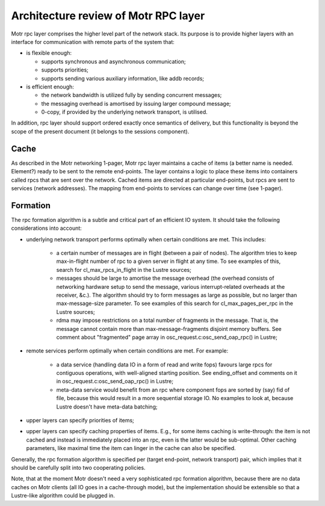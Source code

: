 =========================================
Architecture review of Motr RPC layer 
=========================================

Motr rpc layer comprises the higher level part of the network stack. Its purpose is to provide higher layers with an interface for communication with remote parts of the system that:

- is flexible enough: 

  - supports synchronous and asynchronous communication; 

  - supports priorities; 

  - supports sending various auxiliary information, like addb records; 

- is efficient enough: 

  - the network bandwidth is utilized fully by sending concurrent messages; 

  - the messaging overhead is amortised by issuing larger compound message; 

  - 0-copy, if provided by the underlying network transport, is utilised. 

In addition, rpc layer should support ordered exactly once semantics of delivery, but this functionality is beyond the scope of the present document (it belongs to the sessions component).

*******
Cache 
*******

As described in the Motr networking 1-pager, Motr rpc layer maintains a cache of items (a better name is needed. Element?) ready to be sent to the remote end-points. The layer contains a logic to place these items into containers called rpcs that are sent over the network. Cached items are directed at particular end-points, but rpcs are sent to services (network addresses). The mapping from end-points to services can change over time (see 1-pager). 

***************
Formation 
***************

The rpc formation algorithm is a subtle and critical part of an efficient IO system. It should take the following considerations into account: 

- underlying network transport performs optimally when certain conditions are met. This includes: 

   - a certain number of messages are in flight (between a pair of nodes). The algorithm tries to keep max-in-flight number of rpc to a given server in flight at any time. To see examples of this, search for cl_max_rpcs_in_flight in the Lustre sources; 

   - messages should be large to amortise the message overhead (the overhead consists of  networking hardware setup to send the message, various interrupt-related overheads at the receiver, &c.). The algorithm should try to form messages as large as possible, but no larger than max-message-size parameter. To see examples of this search for cl_max_pages_per_rpc in the Lustre sources; 

   - rdma may impose restrictions on a total number of fragments in the message. That is, the message cannot contain more than max-message-fragments disjoint memory buffers. See comment about "fragmented" page array in osc_request.c:osc_send_oap_rpc() in Lustre; 

- remote services perform optimally when certain conditions are met. For example: 

   - a data service (handling data IO in a form of read and write fops) favours large rpcs for contiguous operations, with well-aligned starting position. See ending_offset and comments on it in osc_request.c:osc_send_oap_rpc() in Lustre; 

   - meta-data service would benefit from an rpc where component fops are sorted by (say) fid of file, because this would result in a more sequential storage IO. No examples to look at, because Lustre doesn't have meta-data batching; 

- upper layers can specify priorities of items; 

- upper layers can specify caching properties of items. E.g., for some items caching is write-through: the item is not cached and instead is immediately placed into an rpc, even is the latter would be sub-optimal. Other caching parameters, like maximal time the item can linger in the cache can also be specified. 

Generally, the rpc formation algorithm is specified per (target end-point, network transport) pair, which implies that it should be carefully split into two cooperating policies. 

Note, that at the moment Motr doesn't need a very sophisticated rpc formation algorithm, because there are no data caches on Motr clients (all IO goes in a cache-through mode), but the implementation should be extensible so that a Lustre-like algorithm could be plugged in. 
